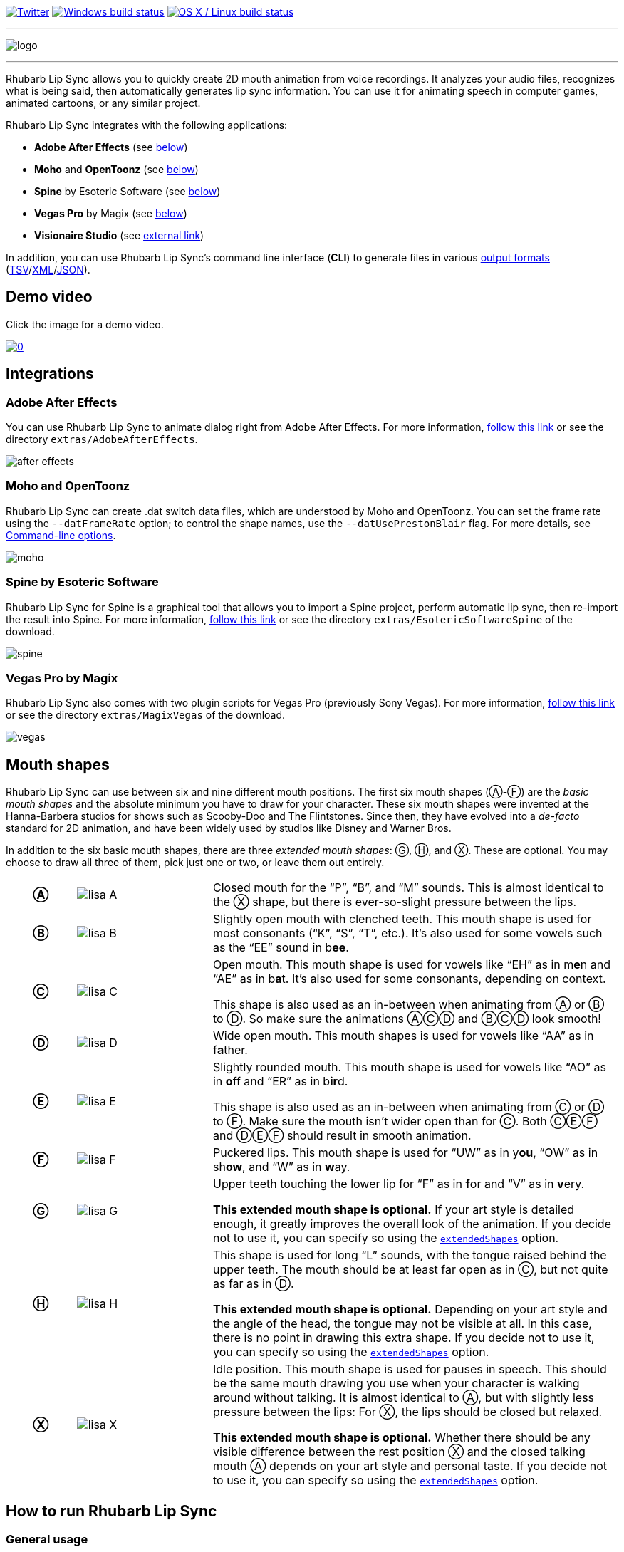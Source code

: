 :A: &#9398;
:B: &#9399;
:C: &#9400;
:D: &#9401;
:E: &#9402;
:F: &#9403;
:G: &#9404;
:H: &#9405;
:X: &#9421;

image:https://img.shields.io/twitter/follow/RhubarbLipSync.svg?style=social&label=Follow["Twitter", link="https://twitter.com/RhubarbLipSync"]
image:https://img.shields.io/appveyor/ci/DanielSWolf/rhubarb-lip-sync/master.svg?label=Windows%20build["Windows build status", link="https://ci.appveyor.com/project/DanielSWolf/rhubarb-lip-sync"]
image:https://img.shields.io/travis/DanielSWolf/rhubarb-lip-sync/master.svg?label=OS%20X%20/%20Linux%20build["OS X / Linux build status", link="https://travis-ci.org/DanielSWolf/rhubarb-lip-sync"]

---

image:img/logo.png[align="center"]

---

Rhubarb Lip Sync allows you to quickly create 2D mouth animation from voice recordings. It analyzes your audio files, recognizes what is being said, then automatically generates lip sync information. You can use it for animating speech in computer games, animated cartoons, or any similar project.

Rhubarb Lip Sync integrates with the following applications:

* *Adobe After Effects* (see <<afterEffects,below>>)
* *Moho* and *OpenToonz* (see <<moho,below>>)
* *Spine* by Esoteric Software (see <<spine,below>>)
* *Vegas Pro* by Magix (see <<vegas,below>>)
* *Visionaire Studio* (see https://www.visionaire-studio.net/forum/thread/mouth-animation-using-rhubarb-lip-sync[external link])

In addition, you can use Rhubarb Lip Sync's command line interface (*CLI*) to generate files in various <<outputFormats,output formats>> (<<tsv,TSV>>/<<xml,XML>>/<<json,JSON>>). 

== Demo video

Click the image for a demo video.

https://www.youtube.com/watch?v=zzdPSFJRlEo[image:http://img.youtube.com/vi/zzdPSFJRlEo/0.jpg[]]

== Integrations

[[afterEffects]]
=== Adobe After Effects

You can use Rhubarb Lip Sync to animate dialog right from Adobe After Effects. For more information, <<extras/AdobeAfterEffects/README.adoc#,follow this link>> or see the directory `extras/AdobeAfterEffects`.

image:img/after-effects.png[]

[[moho]]
=== Moho and OpenToonz

Rhubarb Lip Sync can create .dat switch data files, which are understood by Moho and OpenToonz. You can set the frame rate using the `--datFrameRate` option; to control the shape names, use the `--datUsePrestonBlair` flag. For more details, see <<options>>.

image:img/moho.png[]

[[spine]]
=== Spine by Esoteric Software

Rhubarb Lip Sync for Spine is a graphical tool that allows you to import a Spine project, perform automatic lip sync, then re-import the result into Spine. For more information, <<extras/EsotericSoftwareSpine/README.adoc#,follow this link>> or see the directory `extras/EsotericSoftwareSpine` of the download.

image:img/spine.png[]

[[vegas]]
=== Vegas Pro by Magix

Rhubarb Lip Sync also comes with two plugin scripts for Vegas Pro (previously Sony Vegas).  For more information, <<extras/MagixVegas/README.adoc#,follow this link>> or see the directory `extras/MagixVegas` of the download.

image:img/vegas.png[]

[[mouth-shapes]]
== Mouth shapes

Rhubarb Lip Sync can use between six and nine different mouth positions. The first six mouth shapes ({A}-{F}) are the _basic mouth shapes_ and the absolute minimum you have to draw for your character. These six mouth shapes were invented at the Hanna-Barbera studios for shows such as Scooby-Doo and The Flintstones. Since then, they have evolved into a _de-facto_ standard for 2D animation, and have been widely used by studios like Disney and Warner Bros.

In addition to the six basic mouth shapes, there are three _extended mouth shapes_: {G}, {H}, and {X}. These are optional. You may choose to draw all three of them, pick just one or two, or leave them out entirely.

[cols="1h,2,6"]
|===

| {A} | image:img/lisa-A.png[]
| Closed mouth for the "`P`", "`B`", and "`M`" sounds. This is almost identical to the {X} shape, but there is ever-so-slight pressure between the lips.

| {B} | image:img/lisa-B.png[]
| Slightly open mouth with clenched teeth. This mouth shape is used for most consonants ("`K`", "`S`", "`T`", etc.). It's also used for some vowels such as the "`EE`" sound in b**ee**.

| {C} | image:img/lisa-C.png[]
| Open mouth. This mouth shape is used for vowels like "`EH`" as in m**e**n and "`AE`" as in b**a**t. It's also used for some consonants, depending on context.

This shape is also used as an in-between when animating from {A} or {B} to {D}. So make sure the animations {A}{C}{D} and {B}{C}{D} look smooth!

| {D} | image:img/lisa-D.png[]
| Wide open mouth. This mouth shapes is used for vowels like "`AA`" as in f**a**ther.

| {E} | image:img/lisa-E.png[]
| Slightly rounded mouth. This mouth shape is used for vowels like "`AO`" as in **o**ff and "`ER`" as in b**ir**d.

This shape is also used as an in-between when animating from {C} or {D} to {F}. Make sure the mouth isn't wider open than for {C}. Both {C}{E}{F} and {D}{E}{F} should result in smooth animation.

| {F} | image:img/lisa-F.png[]
| Puckered lips. This mouth shape is used for "`UW`" as in y**ou**, "`OW`" as in sh**ow**, and "`W`" as in **w**ay.

| {G} | image:img/lisa-G.png[]
| Upper teeth touching the lower lip for "`F`" as in **f**or and "`V`" as in **v**ery.

*This extended mouth shape is optional.* If your art style is detailed enough, it greatly improves the overall look of the animation. If you decide not to use it, you can specify so using the <<extendedShapes,`extendedShapes`>> option.

| {H} | image:img/lisa-H.png[]
| This shape is used for long "`L`" sounds, with the tongue raised behind the upper teeth. The mouth should be at least far open as in {C}, but not quite as far as in {D}.

*This extended mouth shape is optional.* Depending on your art style and the angle of the head, the tongue may not be visible at all. In this case, there is no point in drawing this extra shape. If you decide not to use it, you can specify so using the <<extendedShapes,`extendedShapes`>> option.

| {X} | image:img/lisa-X.png[]
| Idle position. This mouth shape is used for pauses in speech. This should be the same mouth drawing you use when your character is walking around without talking. It is almost identical to {A}, but with slightly less pressure between the lips: For {X}, the lips should be closed but relaxed.

*This extended mouth shape is optional.* Whether there should be any visible difference between the rest position {X} and the closed talking mouth {A} depends on your art style and personal taste. If you decide not to use it, you can specify so using the <<extendedShapes,`extendedShapes`>> option.
|===

== How to run Rhubarb Lip Sync

=== General usage ===

Rhubarb Lip Sync is a command-line tool that is currently available for Windows and OS X.

* Download the https://github.com/DanielSWolf/rhubarb-lip-sync/releases[latest release] and unzip the file anywhere on your computer.
* Call `rhubarb`, passing it an audio file as argument and telling it where to create the output file. In its simplest form, this might look like this: `rhubarb -o output.txt my-recording.wav`. There are additional <<options,command-line options>> you can specify in order to get better results.
* Rhubarb Lip Sync will analyze the sound file, animate it, and create an output file containing the animation. If an error occurs, Rhubarb Lip Sync will instead print an error message to `stderr` and exit with a non-zero exit code.

[[options]]
=== Command-line options ===

==== Basic command-line options ====

The following command-line options are the most common:

[cols="2,5a"]
|===
| Option | Description

| _<input file>_
| The audio file to be analyzed. This must be the last command-line argument. Supported file formats are WAVE (.wav), Ogg Vorbis (.ogg) and MPEG-1/2/2.5 Layer 3 (.mp3).

| `-r` _<recognizer>_, `--recognizer` _<recognizer>_
| Specifies how Rhubarb Lip Sync recognizes speech within the recording. Options: `pocketSphinx` (use for English recordings), `phonetic` (use for non-English recordings). For details, see <<recognizers>>.

_Default value: ``pocketSphinx``_

| `-f` _<format>_, `--exportFormat` _<format>_
| The export format. Options: `tsv` (tab-separated values, see <<tsv,details>>), `xml` (see <<xml,details>>), `json` (see <<json,details>>), `dat` (see <<moho>>).

_Default value: ``tsv``_

| `-d` _<path>_, `--dialogFile` _<path>_
| With this option, you can provide Rhubarb Lip Sync with the dialog text to get more reliable results. Specify the path to a plain-text file (in ASCII or UTF-8 format) containing the dialog contained in the audio file. Rhubarb Lip Sync will still perform word recognition internally, but it will prefer words and phrases that occur in the dialog file. This leads to better recognition results and thus more reliable animation.

For instance, let's say you're recording dialog for a computer game. The script says: "`That's all gobbledygook to me.`" But actually, the voice artist ends up saying "`That's _just_ gobbledygook to me,`" deviating from the dialog. If you specify a dialog file with the original line ("`That's all gobbledygook to me`"), this will still allow Rhubarb Lip Sync to produce better results, because it will watch out for the uncommon word "`gobbledygook`". Rhubarb Lip Sync will ignore the dialog file where it audibly differs from the recording, and benefit from it where it matches.

_It is always a good idea to specify the dialog text. This will usually lead to more reliable mouth animation, even if the text is not completely accurate._

[[extendedShapes]]
| `--extendedShapes` _<string>_
| As described in <<mouth-shapes>>, Rhubarb Lip Sync uses six basic mouth shapes and up to three _extended mouth shapes_, which are optional. Use this option to specify which extended mouth shapes should be used. For example, to use only the {G} and {X} extended mouth shapes, specify `GX`; to use only the six basic mouth shapes, specify an empty string: `""`.

_Default value: ``GHX``_

| `-o`, `--output` _<output file>_
| The name of the output file to create. If the file already exists, it will be overwritten. If you don't specify an output file, the result will be written to `stdout`.

| `--version`
| Displays version information and exits.

| `-h`, `--help`
| Displays usage information and exits.

| `--datFrameRate` _number_
| Only valid when using the `dat` export format. Controls the frame rate for the output file.

_Default value: 24_

| `--datUsePrestonBlair`
| Only valid when using the `dat` export format. Uses Preston Blair mouth shapes names instead of the default alphabetical ones. This applies the following mapping:

!===
! Alphabetic name ! Preston Blair name

! A ! MBP
! B ! etc
! C ! E
! D ! AI
! E ! O
! F ! U
! G ! FV
! H ! L
! X ! rest
!===

*Caution*: This mapping is only applied when exporting, _after_ the recording has been animated. To control which mouth shapes to use, use the <<extendedShapes,`extendedShapes`>> option _with the alphabetic names_.

*Tip*: For optimal results, make sure your mouth drawings follow the guidelines in the <<mouth-shapes>> section. This is easier if you stick to the alphabetic names instead of the Preston Blair names. The only situation where you _need_ to use the Preston Blair names is when you're using OpenToonz, because OpenToonz only supports the Preston Blair names.

|===

==== Advanced command-line options ====

The following command-line options can be helpful in special situations, especially when automating Rhubarb Lip Sync.

[cols="2,5"]
|===
| Option | Description

[[quiet]]
| `-q`, `--quiet`
| By default, Rhubarb Lip Sync writes a number of progress messages to `stderr`. If you're using it as part of a batch process, this may clutter your console. If you specify the `--quiet` flag, there won't be any output to `stderr` unless an error occurred.

You can combine this option with the <<consoleLevel,`consoleLevel`>> option to change the minimum event level that is printed to `stderr`.

| `--machineReadable`
a| This option is useful if you want to integrate Rhubarb Lip Sync with another (possibly graphical) application. All status messages to `stderr` will be in structured JSON format, allowing your program to parse them and display a graphical progress bar or something similar. For details, see <<machineReadable,Machine-readable status messages>>.

[[consoleLevel]]
| `--consoleLevel` _<level>_
| Sets the log level for reporting to the console (`stderr`). Options: `trace`, `debug`, `info`, `warning`, `error`, `fatal`.

If <<quiet,`--quiet`>> is also specified, only events with the specified level or higher will be printed. Otherwise, a small number of essential events (startup, progress, etc.) will be printed even if their levels are below the specified value.

_Default value: ``error``_

| `--logFile` _<path>_
| Creates a log file with diagnostic information at the specified path.

|`--logLevel` _<level>_
| Sets the log level for the log file. Only events with the specified level or higher will be logged. Options: `trace`, `debug`, `info`, `warning`, `error`, `fatal`.

_Default value: ``debug``_

| `--threads` _<number>_
| Rhubarb Lip Sync uses multithreading to speed up processing. By default, it creates as many worker threads as there are cores on your CPU, which results in optimal processing speed. You may choose to specify a lower number if you feel that Rhubarb Lip Sync is slowing down other applications. Specifying a higher number is not recommended, as it won't result in any additional speed-up.

Note that for short audio files, Rhubarb Lip Sync may choose to use fewer threads than specified.

_Default value: as many threads as your CPU has cores_
|===

[[recognizers]]
== Recognizers

The first step in processing an audio file is determining what is being said. More specifically, Rhubarb Lip Sync uses speech recognition to figure out what sound is being said at what point in time. You can choose between two recognizers:

=== PocketSphinx

PocketSphinx is an open-source speech recognition library that generally gives good results. This is the default recognizer. The downside is that PocketSphinx only recognizes English dialog. So if your recordings are in a language other than English, this is not a good choice.

=== Phonetic

Rhubarb Lip Sync also comes with a phonetic recognizer. _Phonetic_ means that this recognizer won't try to understand entire (English) words and phrases. Instead, it will recognize individual sounds and syllables. The results are usually less precise than those from the PocketSphinx recognizer. The advantage is that this recognizer is language-independent. Use it if your recordings are not in English.

[[outputFormats]]
== Output formats

The output of Rhubarb Lip Sync is a file that tells you which mouth shape to display at what time within the recording. You can choose between three file formats -- TSV, XML, and JSON. The following paragraphs show you what each of these formats looks like.

[[tsv]]
=== Tab-separated values (`tsv`)

TSV is the simplest and most compact export format supported by Rhubarb Lip Sync. Each line starts with a timestamp (in seconds), followed by a tab, followed by the name of the mouth shape. The following is the output for a recording of a person saying 'Hi.'

[source]
----
0.00	X
0.05	D
0.27	C
0.31	B
0.43	X
0.47	X
----

Here's how to read it:

* At the beginning of the recording (0.00s), the mouth is closed (shape {X}). The very first output will always have the timestamp 0.00s.
* 0.05s into the recording, the mouth opens wide (shape {D}) for the "`HH`" sound, anticipating the "`AY`" sound that will follow.
* The second half of the "`AY`" diphtong (0.31s into the recording) requires clenched teeth (shape {B}). Before that, shape {C} is inserted as an in-between at 0.27s. This allows for a smoother animation from {D} to {B}.
* 0.43s into the recording, the dialog is finished and the mouth closes again (shape {X}).
* The last output line in TSV format is special: Its timestamp is always the very end of the recording (truncated to a multiple of 0.01s) and its value is always a closed mouth (shape {X} or {A}, depending on your <<extendedShapes,`extendedShapes`>> settings).

[[xml]]
=== XML format (`xml`)

XML format is rather verbose. The following is the output for a person saying 'Hi,' the same recording as above.

[source,xml]
----
<?xml version="1.0" encoding="utf-8"?>
<rhubarbResult>
  <metadata>
    <soundFile>C:\Users\Daniel\Desktop\av\hi\hi.wav</soundFile>
    <duration>0.47</duration>
  </metadata>
  <mouthCues>
    <mouthCue start="0.00" end="0.05">X</mouthCue>
    <mouthCue start="0.05" end="0.27">D</mouthCue>
    <mouthCue start="0.27" end="0.31">C</mouthCue>
    <mouthCue start="0.31" end="0.43">B</mouthCue>
    <mouthCue start="0.43" end="0.47">X</mouthCue>
  </mouthCues>
</rhubarbResult>
----

The file starts with a `metadata` block containing the full path of the original recording and its duration (truncated to a multiple of 0.01s). After that, each `mouthCue` element indicates the start and end of a certain mouth shape, as explained for <<tsv,TSV format>>. Note that the end of each mouth cue is identical with the start of the following one. This is a bit redundant, but it means that we don't need a special final element like in TSV format.

[[json]]
=== JSON format (`json`)

JSON format is very similar to <<xml,XML format>>. The choice mainly depends on the programming language you use, which may have built-in support for one format but not the other. The following is the output for a person saying 'Hi,' the same recording as above.

[source,json]
----
{
  "metadata": {
    "soundFile": "C:\\Users\\Daniel\\Desktop\\av\\hi\\hi.wav",
    "duration": 0.47
  },
  "mouthCues": [
    { "start": 0.00, "end": 0.05, "value": "X" },
    { "start": 0.05, "end": 0.27, "value": "D" },
    { "start": 0.27, "end": 0.31, "value": "C" },
    { "start": 0.31, "end": 0.43, "value": "B" },
    { "start": 0.43, "end": 0.47, "value": "X" }
  ]
}
----

There is nothing surprising here; everything said about XML format applies to JSON, too.

[[machineReadable]]
== Machine-readable status messages

Use the `--machineReadable` command-line option to enable machine-readable status messages. In this mode, each line printed to `stderr` will be an object in JSON format. Every object contains the following:

* Property `type`: The type of the event. Currently, one of `"start"` (application start), `"progress"` (numeric progress), `"success"` (successful termination), `"failure"` (unsuccessful termination), and `"log"` (a log message without structured information).
* Event-specific structured data. For instance, a `"progress"` event contains the property `value` with a numeric value between 0.0 and 1.0.
* Property `log`: A log message describing the event, plus severity information. If you aren't interested in the structured data, you can display this as a fallback. For instance, a `"progress"` event with the structured information `"value": 0.69` may contain the following redundant log message: `"Progress: 69%"`.

You can combine this option with the <<consoleLevel,`consoleLevel`>> option. Note, however, that this only affects unstructured events of type `"log"` (not to be confused with the `log` property each event contains).

The following is an example output to `stderr` from a _successful_ run:

[source,json]
----
{ "type": "start", "file": "hi.wav", "log": { "level": "Info", "message": "Application startup. Input file: \"hi.wav\"." } }
{ "type": "progress", "value": 0.00, "log": { "level": "Trace", "message": "Progress: 0%" } }
{ "type": "progress", "value": 0.01, "log": { "level": "Trace", "message": "Progress: 1%" } }
{ "type": "progress", "value": 0.03, "log": { "level": "Trace", "message": "Progress: 3%" } }
{ "type": "progress", "value": 0.06, "log": { "level": "Trace", "message": "Progress: 6%" } }
{ "type": "progress", "value": 0.69, "log": { "level": "Trace", "message": "Progress: 68%" } }
{ "type": "progress", "value": 1.00, "log": { "level": "Trace", "message": "Progress: 100%" } }
// Result data, printed to stdout...
{ "type": "success", "log": { "level": "Info", "message": "Application terminating normally." } }
----

The following is an example output to `stderr` from a _failed_ run:

[source,json]
----
{ "type": "start", "file": "no-such-file.wav", "log": { "level": "Info", "message": "Application startup. Input file: \"no-such-file.wav\"." } }
{ "type": "failure", "reason": "Error processing file \"no-such-file.wav\".\nCould not open sound file \"no-such-file.wav\".\nNo such file or directory", "log": { "level": "Fatal", "message": "Application terminating with error: Error processing file \"no-such-file.wav\".\nCould not open sound file \"no-such-file.wav\".\nNo such file or directory" } }
----

Note that the output format <<Versioning,adheres to SemVer>>. That means that the JSON output created after a minor upgrade will still be compatible. Note, however, that the following kinds of changes may occur at any time, because I consider them non-breaking:

* Additional types of progress events. Just ignore those events whose types you do not know or use their unstructured `log` property.
* Additional properties in any object. Just ignore properties you aren't interested in.
* Changes in JSON formatting, such as a re-ordering of properties or changes in whitespaces (except for line breaks -- every event will remain on a singe line)
* Fewer or more events of type `"log"` or changes in the wording of log messages

[[versioning]]
== Versioning (SemVer)

Rhubarb Lip Sync uses Semantic Versioning (SemVer) for its command-line interface. For general information on Semantic Versioning, have a look at the http://semver.org/[official SemVer website].

As a rule of thumb, everything you can use through the command-line interface adheres to SemVer. Everything else (i.e., the source code, integrations with third-party software, etc.) does not.

== I'd love to hear from you!

Have you created something great using Rhubarb Lip Sync? -- *https://twitter.com/RhubarbLipSync[Let me know on Twitter]* or *send me an email* at +++&#100;&#119;&#111;&#108;&#102;&#064;&#100;&#097;&#110;&#110;&#097;&#100;&#046;&#100;&#101;+++!

Do you need help? Have you spotted a bug? Do you have a suggestion? -- *https://github.com/DanielSWolf/rhubarb-lip-sync/issues[Create an issue!]*

'''

https://www.jetbrains.com/[image:img/resharper-cpp.svg[]] https://www.jetbrains.com/[JetBrains] have been kind enough to supply me with a free Open Source license of https://www.jetbrains.com/resharper-cpp/[ReSharper C++].
